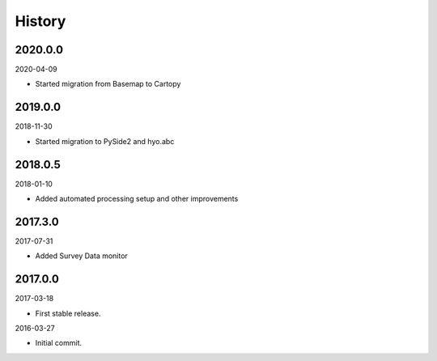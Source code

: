 History
-------

2020.0.0
~~~~~~~~

2020-04-09

- Started migration from Basemap to Cartopy


2019.0.0
~~~~~~~~

2018-11-30

- Started migration to PySide2 and hyo.abc


2018.0.5
~~~~~~~~

2018-01-10

- Added automated processing setup and other improvements


2017.3.0
~~~~~~~~

2017-07-31

- Added Survey Data monitor


2017.0.0
~~~~~~~~

2017-03-18

- First stable release.

2016-03-27

- Initial commit.
